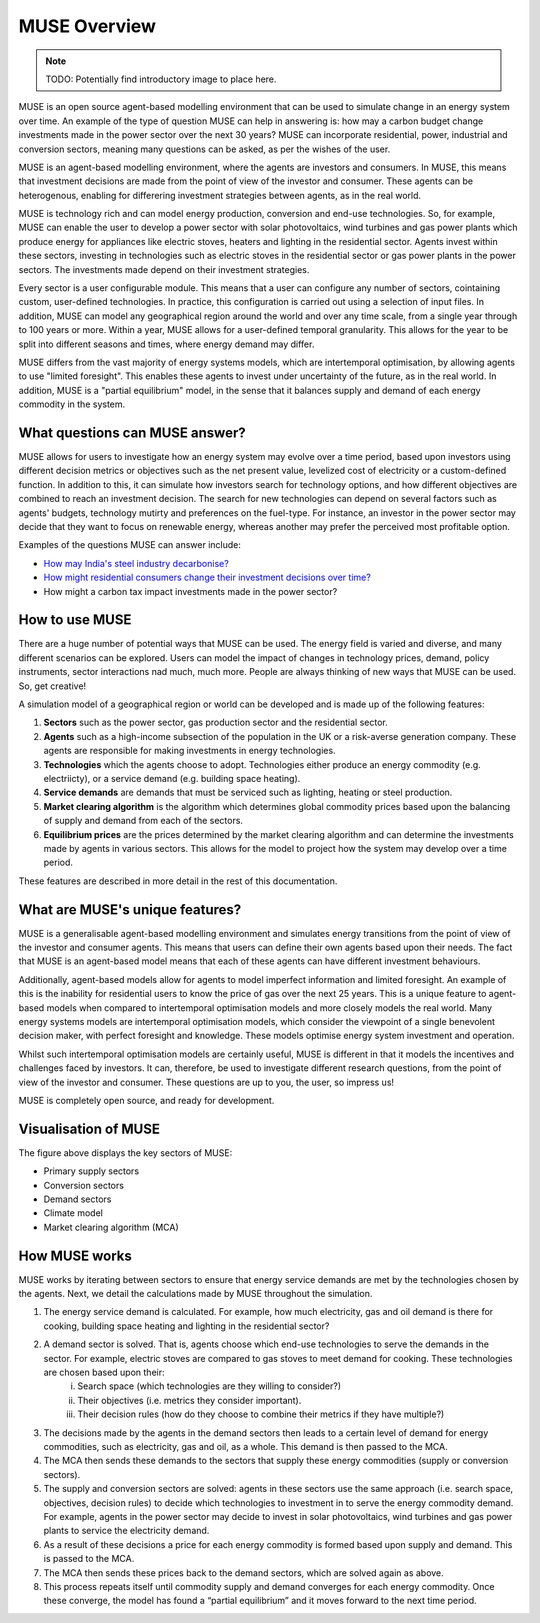 MUSE Overview
=============

.. note::  TODO: Potentially find introductory image to place here.

MUSE is an open source agent-based modelling environment that can be used to simulate change in an energy system over time. An example of the type of question MUSE can help in answering is: how may a carbon budget change investments made in the power sector over the next 30 years? MUSE can incorporate residential, power, industrial and conversion sectors, meaning many questions can be asked, as per the wishes of the user.

MUSE is an agent-based modelling environment, where the agents are investors and consumers. In MUSE, this means that investment decisions are made from the point of view of the investor and consumer. These agents can be heterogenous, enabling for differering investment strategies between agents, as in the real world.

MUSE is technology rich and can model energy production, conversion and end-use technologies. So, for example, MUSE can enable the user to develop a power sector with solar photovoltaics, wind turbines and gas power plants which produce energy for appliances like electric stoves, heaters and lighting in the residential sector. Agents invest within these sectors, investing in technologies such as electric stoves in the residential sector or gas power plants in the power sectors. The investments made depend on their investment strategies.

Every sector is a user configurable module. This means that a user can configure any number of sectors, cointaining custom, user-defined technologies. In practice, this configuration is carried out using a selection of input files. In addition, MUSE can model any geographical region around the world and over any time scale, from a single year through to 100 years or more. Within a year, MUSE allows for a user-defined temporal granularity. This allows for the year to be split into different seasons and times, where energy demand may differ.

MUSE differs from the vast majority of energy systems models, which are intertemporal optimisation, by allowing agents to use "limited foresight". This enables these agents to invest under uncertainty of the future, as in the real world. In addition, MUSE is a "partial equilibrium" model, in the sense that it balances supply and demand of each energy commodity in the system.


What questions can MUSE answer?
-------------------------------

MUSE allows for users to investigate how an energy system may evolve over a time period, based upon investors using different decision metrics or objectives such as the net present value, levelized cost of electricity or a custom-defined function. In addition to this, it can simulate how investors search for technology options, and how different objectives are combined to reach an investment decision. The search for new technologies can depend on several factors such as agents' budgets, technology mutirty and preferences on the fuel-type. For instance, an investor in the power sector may decide that they want to focus on renewable energy, whereas another may prefer the perceived most profitable option.

Examples of the questions MUSE can answer include:

- `How may India's steel industry decarbonise? <https://www.sciencedirect.com/science/article/pii/S0306261920308072>`_

- `How might residential consumers change their investment decisions over time? <https://www.sciencedirect.com/science/article/pii/S036054421930177X>`_

- How might a carbon tax impact investments made in the power sector?

.. Of course, these are just three examples and the questions that can be answered in the energy field are diverse and varied. 


How to use MUSE
---------------

There are a huge number of potential ways that MUSE can be used. The energy field is varied and diverse, and many different scenarios can be explored. Users can model the impact of changes in technology prices, demand, policy instruments, sector interactions nad much, much more. People are always thinking of new ways that MUSE can be used. So, get creative!

A simulation model of a geographical region or world can be developed and is made up of the following features:

#. **Sectors** such as the power sector, gas production sector and the residential sector.

#. **Agents** such as a high-income subsection of the population in the UK or a risk-averse generation company. These agents are responsible for making investments in energy technologies.

#. **Technologies** which the agents choose to adopt. Technologies either produce an energy commodity (e.g. electriicty), or a service demand (e.g. building space heating).

#. **Service demands** are demands that must be serviced such as lighting, heating or steel production.

#. **Market clearing algorithm** is the algorithm which determines global commodity prices based upon the balancing of supply and demand from each of the sectors. 

#. **Equilibrium prices** are the prices determined by the market clearing algorithm and can determine the investments made by agents in various sectors. This allows for the model to project how the system may develop over a time period. 

These features are described in more detail in the rest of this documentation.

What are MUSE's unique features?
--------------------------------

MUSE is a generalisable agent-based modelling environment and simulates energy transitions from the point of view of the investor and consumer agents. This means that users can define their own agents based upon their needs. The fact that MUSE is an agent-based model means that each of these agents can have different investment behaviours. 

Additionally, agent-based models allow for agents to model imperfect information and limited foresight. An example of this is the inability for residential users to know the price of gas over the next 25 years. This is a unique feature to agent-based models when compared to intertemporal optimisation models and more closely models the real world. Many energy systems models are intertemporal optimisation models, which consider the viewpoint of a single benevolent decision maker, with perfect foresight and knowledge. These models optimise energy system investment and operation.

Whilst such intertemporal optimisation models are certainly useful, MUSE is different in that it models the incentives and challenges faced by investors. It can, therefore, be used to investigate different research questions, from the point of view of the investor and consumer. These questions are up to you, the user, so impress us!

MUSE is completely open source, and ready for development.

Visualisation of MUSE 
---------------------

.. image:: figures/muse_overview.jpg
    :width: 550px
    :align: center
    :alt: MUSE overview figure.

The figure above displays the key sectors of MUSE:

- Primary supply sectors

- Conversion sectors

- Demand sectors

- Climate model

- Market clearing algorithm (MCA)

How MUSE works
--------------

MUSE works by iterating between sectors to ensure that energy service demands are met by the technologies chosen by the agents. Next, we detail the calculations made by MUSE throughout the simulation.

#. The energy service demand is calculated. For example, how much electricity, gas and oil demand is there for cooking, building space heating and lighting in the residential sector?

#. A demand sector is solved. That is, agents choose which end-use technologies to serve the demands in the sector. For example, electric stoves are compared to gas stoves to meet demand for cooking. These technologies are chosen based upon their:
    i. Search space (which technologies are they willing to consider?)

    ii. Their objectives (i.e. metrics they consider important).

    iii. Their decision rules (how do they choose to combine their metrics if they have multiple?)

#. The decisions made by the agents in the demand sectors then leads to a certain level of demand for energy commodities, such as electricity, gas and oil, as a whole. This demand is then passed to the MCA.

#. The MCA then sends these demands to the sectors that supply these energy commodities (supply or conversion sectors).

#. The supply and conversion sectors are solved: agents in these sectors use the same approach (i.e. search space, objectives, decision rules) to decide which technologies to investment in to serve the energy commodity demand. For example, agents in the power sector may decide to invest in solar photovoltaics, wind turbines and gas power plants to service the electricity demand.

#. As a result of these decisions a price for each energy commodity is formed based upon supply and demand. This is passed to the MCA.

#. The MCA then sends these prices back to the demand sectors, which are solved again as above.

#. This process repeats itself until commodity supply and demand converges for each energy commodity. Once these converge, the model has found a “partial equilibrium” and it moves forward to the next time period.

